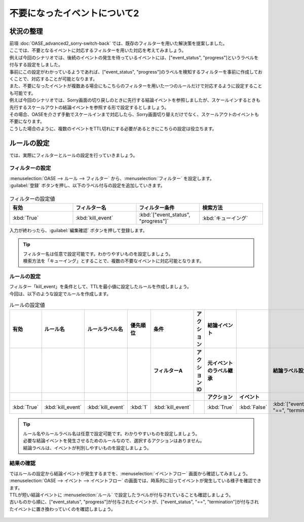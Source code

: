 =====================================
不要になったイベントについて2
=====================================

状況の整理
===========

| 前項 :doc:`OASE_advanced2_sorry-switch-back` では、既存のフィルターを用いた解決策を提案しました。
| ここでは、不要となるイベントに対応するフィルターを用いた対応を考えてみましょう。

| 例えば今回のシナリオでは、後続のイベントの発生を待っているイベントには、["event_status", "progress"]というラベルを付与する設定をしました。
| 事前にこの設定がわかっているようであれば、["event_status", "progress"]のラベルを検知するフィルターを事前に作成しておくことで、対応することが可能となります。

| また、不要になったイベントが複数ある場合にもこちらのフィルターを用いた一つのルールだけで対応するように設定することも可能です。
| 例えば今回のシナリオでは、Sorry画面の切り戻しのときに先行する結論イベントを参照しましたが、スケールインするときも先行するスケールアウトの結論イベントを参照する形で設定するとしましょう。
| その場合、OASEを介さず手動でスケールインまで対応したら、Sorry画面切り替えだけでなく、スケールアウトのイベントも不要になります。
| こうした場合のように、複数のイベントをTTL切れにする必要があるときにこちらの設定は役立ちます。

ルールの設定
==============

| では、実際にフィルターとルールの設定を行っていきましょう。

フィルターの設定
------------------

| :menuselection:`OASE --> ルール --> フィルター` から、:menuselection:`フィルター` を設定します。

| :guilabel:`登録` ボタンを押し、以下のラベル付与の設定を追加していきます。

.. figure:: /images/learn/quickstart/oase/OASE_advanced3_sorry-switch-back/OASE_advanced3_sorry_switch-back_フィルター設定詳細画面.png
   :width: 1200px
   :alt: フィルター

.. list-table:: フィルターの設定値
   :widths: 10 10 10 10
   :header-rows: 1

   * - 有効
     - フィルター名
     - フィルター条件
     - 検索方法
   * - :kbd:`True`
     - :kbd:`kill_event`
     - :kbd:`["event_status", "progress"]`
     - :kbd:`キューイング`

| 入力が終わったら、:guilabel:`編集確認` ボタンを押して登録します。

.. tip::
   | フィルター名は任意で設定可能です。わかりやすいものを設定しましょう。
   | 検索方法を「キューイング」とすることで、複数の不要なイベントに対応可能となります。

ルールの設定
-------------

| フィルター「kill_event」を条件として、TTLを最小値に設定したルールを作成しましょう。

| 今回は、以下のような設定でルールを作成します。

.. list-table:: ルールの設定値
   :widths: 10 10 10 10 10 10 20 10 25 5
   :header-rows: 3

   * - 有効
     - ルール名
     - ルールラベル名
     - 優先順位
     - 条件
     - アクション
     - 結論イベント
     - 
     - 
     - 
   * - 
     - 
     - 
     - 
     - フィルターA
     - アクションID
     - 元イベントのラベル継承
     - 
     - 結論ラベル設定
     - TTL 
   * - 
     - 
     - 
     -
     -
     - 
     - アクション
     - イベント
     - 
     - 
   * - :kbd:`True`
     - :kbd:`kill_event`
     - :kbd:`kill_event`
     - :kbd:`1`
     - :kbd:`kill_event`
     - 
     - :kbd:`True`
     - :kbd:`False`
     - :kbd:`["event_status", "==", "termination"]`
     - :kbd:`10`

.. tip::
   | ルール名やルールラベル名は任意で設定可能です。わかりやすいものを設定しましょう。
   | 必要な結論イベントを発生させるためのルールなので、選択するアクションはありません。
   | 結論ラベルは、イベントが判別しやすいものを設定しましょう。

結果の確認
-----------

| ではルールの設定から結論イベントが発生するまでを、:menuselection:`イベントフロー` 画面から確認してみましょう。

| :menuselection:`OASE --> イベント --> イベントフロー` の画面では、時系列に沿ってイベントが発生している様子を確認できます。
| TTLが短い結論イベントに :menuselection:`ルール` で設定したラベルが付与されていることも確認しましょう。
| 古いものから順に、["event_status", "progress"]が付与されたイベントが、["event_status", "==", "termination"]が付与されたイベントに置き換わっていくのを確認しましょう。

.. figure:: /images/learn/quickstart/oase/OASE_advanced3_sorry-switch-back/OASE_advanced3_sorry-switch-back_結果確認.gif
   :width: 1200px
   :alt: イベントフロー_結論イベント
